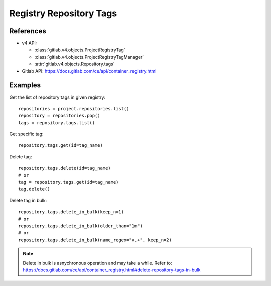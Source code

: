 ########################
Registry Repository Tags
########################

References
----------

* v4 API:

  + :class:`gitlab.v4.objects.ProjectRegistryTag`
  + :class:`gitlab.v4.objects.ProjectRegistryTagManager`
  + :attr:`gitlab.v4.objects.Repository.tags`

* Gitlab API: https://docs.gitlab.com/ce/api/container_registry.html

Examples
--------

Get the list of repository tags in given registry::

      repositories = project.repositories.list()
      repository = repositories.pop()
      tags = repository.tags.list()

Get specific tag::
      
      repository.tags.get(id=tag_name)

Delete tag::

      repository.tags.delete(id=tag_name)
      # or
      tag = repository.tags.get(id=tag_name)
      tag.delete()

Delete tag in bulk::

      repository.tags.delete_in_bulk(keep_n=1)
      # or 
      repository.tags.delete_in_bulk(older_than="1m")
      # or 
      repository.tags.delete_in_bulk(name_regex="v.+", keep_n=2)

.. note::   

      Delete in bulk is asnychronous operation and may take a while. 
      Refer to: https://docs.gitlab.com/ce/api/container_registry.html#delete-repository-tags-in-bulk 

